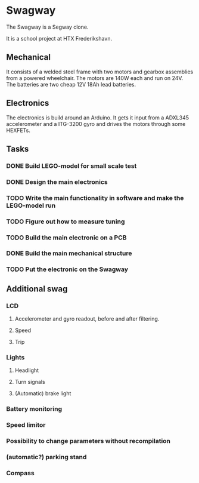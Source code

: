 * Swagway
The Swagway is a Segway clone.

It is a school project at HTX Frederikshavn.

** Mechanical
   It consists of a welded steel frame with two motors and gearbox assemblies from a powered wheelchair. The motors are 140W each and run on 24V. The batteries are two cheap 12V 18Ah lead batteries.

** Electronics
The electronics is build around an Arduino. It gets it input from a ADXL345 accelerometer and a ITG-3200 gyro and drives the motors through some HEXFETs.


** Tasks
*** DONE Build LEGO-model for small scale test
*** DONE Design the main electronics
*** TODO Write the main functionality in software and make the LEGO-model run
*** TODO Figure out how to measure tuning
*** TODO Build the main electronic on a PCB
*** DONE Build the main mechanical structure
*** TODO Put the electronic on the Swagway

** Additional swag
*** LCD
**** Accelerometer and gyro readout, before and after filtering.
**** Speed
**** Trip
*** Lights
**** Headlight
**** Turn signals
**** (Automatic) brake light
*** Battery monitoring
*** Speed limitor
*** Possibility to change parameters without recompilation
*** (automatic?) parking stand
*** Compass

